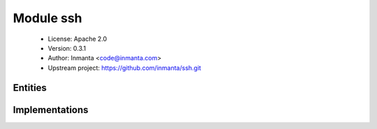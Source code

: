 Module ssh
==========

 * License: Apache 2.0
 * Version: 0.3.1
 * Author: Inmanta <code@inmanta.com>
 * Upstream project: https://github.com/inmanta/ssh.git

Entities
--------

.. inmanta:entity:: ssh::Key

   Parents: :inmanta:entity:`std::Entity`

   A public ssh-key used to access virtual machine
   
   

   .. inmanta:attribute:: string ssh::Key.command=''

      The command that can be executed with this public key

   .. inmanta:attribute:: string ssh::Key.options=''

      SSH options associated with this public key

   .. inmanta:attribute:: string ssh::Key.name

      An identifier for the public key

   .. inmanta:attribute:: string ssh::Key.public_key

      The actual public key that needs to be deployed

   .. inmanta:relation:: ssh::SSHUser ssh::Key.ssh_users [0:\*]

      other end: :inmanta:relation:`ssh::SSHUser.ssh_keys [0:\*]<ssh::SSHUser.ssh_keys>`

   The following implements statements select implementations for this entity:

      * :inmanta:implementation:`std::none`


.. inmanta:entity:: ssh::SSHServer

   Parents: :inmanta:entity:`ip::services::Server`

   A ssh server
   

   The following implementations are defined for this entity:

      * :inmanta:implementation:`ssh::sshServer`

   The following implements statements select implementations for this entity:

      * :inmanta:implementation:`ssh::sshServer`


.. inmanta:entity:: ssh::SSHUser

   Parents: :inmanta:entity:`std::Entity`

   An ssh users allows authorized keys to be installed
   

   .. inmanta:attribute:: string ssh::SSHUser.user


   .. inmanta:attribute:: string ssh::SSHUser.home_dir


   .. inmanta:attribute:: string ssh::SSHUser.group


   .. inmanta:relation:: std::Host ssh::SSHUser.host [1]

      other end: :inmanta:relation:`std::Host.ssh_users [0:\*]<std::Host.ssh_users>`

   .. inmanta:relation:: ssh::Key ssh::SSHUser.ssh_keys [0:\*]

      other end: :inmanta:relation:`ssh::Key.ssh_users [0:\*]<ssh::Key.ssh_users>`

   The following implementations are defined for this entity:

      * :inmanta:implementation:`ssh::sshUser`

   The following implements statements select implementations for this entity:

      * :inmanta:implementation:`ssh::sshUser`


Implementations
---------------

.. inmanta:implementation:: ssh::sshServer

.. inmanta:implementation:: ssh::sshUser
